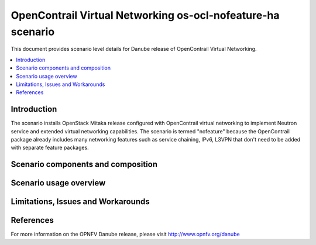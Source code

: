 .. This work is licensed under a Creative Commons Attribution 4.0 International License.
.. http://creativecommons.org/licenses/by/4.0
.. (c) Stuart Mackie, Juniper Networks

=========================
OpenContrail Virtual Networking os-ocl-nofeature-ha scenario
=========================

This document provides scenario level details for Danube release of OpenContrail Virtual Networking.

.. contents::
   :depth: 3
   :local:

Introduction
---------------
The scenario installs OpenStack Mitaka release configured with OpenContrail virtual networking to implement Neutron service and extended virtual networking capabilities. The scenario is termed "nofeature" because the OpenContrail package already includes many networking features such as service chaining, IPv6, L3VPN that don't need to be added with separate feature packages.

Scenario components and composition
-------------------------------------
.. In this section describe the unique components that make up the scenario,
.. what each component provides and why it has been included in order
.. to communicate to the user the capabilities available in this scenario.

Scenario usage overview
----------------------------
.. Provide a brief overview on how to use the scenario and the features available to the
.. user.  This should be an "introduction" to the userguide document, and explicitly link to it,
.. where the specifics of the features are covered including examples and API's

Limitations, Issues and Workarounds
---------------------------------------
.. Explain scenario limitations here, this should be at a design level rather than discussing
.. faults or bugs.  If the system design only provide some expected functionality then provide
.. some insight at this point.

References
-----------------

For more information on the OPNFV Danube release, please visit
http://www.opnfv.org/danube
